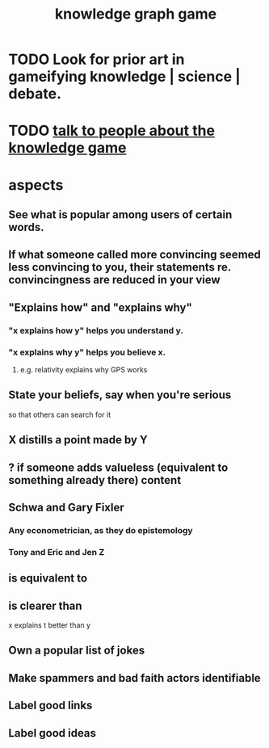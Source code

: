 :PROPERTIES:
:ID:       4770a0d4-1932-403c-a57a-9ae803e8372e
:END:
#+title: knowledge graph game
* TODO Look for prior art in gameifying knowledge | science | debate.
* TODO [[id:61475b0d-1b21-44ff-8b10-1df2813e9941][talk to people about the knowledge game]]
* aspects
** See what is popular among users of certain words.
** If what someone called more convincing seemed less convincing to you, their statements re. convincingness are reduced in your view
** "Explains how" and "explains why"
*** "x explains how y" helps you understand y.
*** "x explains why y" helps you believe x.
**** e.g. relativity explains why GPS works
** State your beliefs, say when you're serious
   so that others can search for it
** X distills a point made by Y
** ? if someone adds valueless (equivalent to something already there) content
** Schwa and Gary Fixler
*** Any econometrician, as they do epistemology
*** Tony and Eric and Jen Z
** is equivalent to
** is clearer than
   x explains t better than y
** Own a popular list of jokes
** Make spammers and bad faith actors identifiable
** Label good links
** Label good ideas
